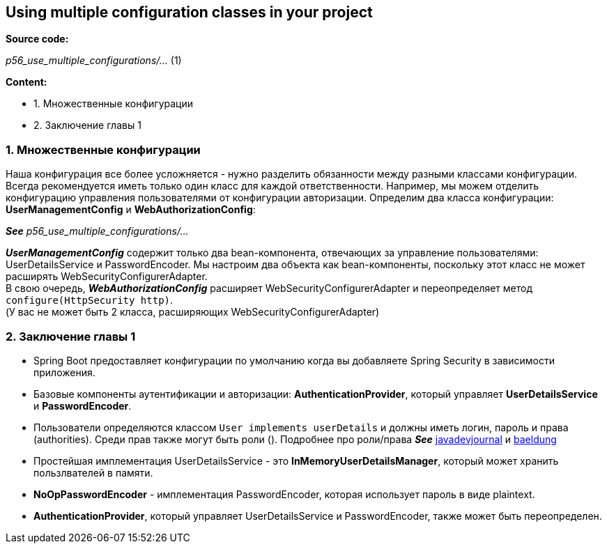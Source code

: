 == Using multiple configuration classes in your project

*Source code:*

_p56_use_multiple_configurations/..._ (1) +

*Content:*

- 1. Множественные конфигурации
- 2. Заключение главы 1

=== 1. Множественные конфигурации

Наша конфигурация все более усложняется - нужно разделить обязанности между разными классами конфигурации. Всегда рекомендуется иметь только один класс для каждой ответственности. Например, мы можем отделить конфигурацию управления пользователями от конфигурации авторизации. Определим два класса конфигурации: *UserManagementConfig* и *WebAuthorizationConfig*:

*_See_* _p56_use_multiple_configurations/..._

*_UserManagementConfig_* содержит только два bean-компонента, отвечающих за управление пользователями: UserDetailsService и PasswordEncoder. Мы настроим два объекта как bean-компоненты, поскольку этот класс не может расширять WebSecurityConfigurerAdapter. +
В свою очередь, *_WebAuthorizationConfig_* расширяет WebSecurityConfigurerAdapter и
переопределяет метод `configure(HttpSecurity http)`. +
(У вас не может быть 2 класса, расширяющих WebSecurityConfigurerAdapter)

=== 2. Заключение главы 1

- Spring Boot предоставляет конфигурации по умолчанию когда вы добавляете Spring Security в зависимости приложения.
- Базовые компоненты аутентификации и авторизации: *AuthenticationProvider*, который управляет *UserDetailsService* и *PasswordEncoder*.
- Пользователи определяются классом `User implements userDetails` и должны иметь логин, пароль и права (authorities). Среди прав также могут быть роли (). Подробнее про роли/права *_See_* link:https://www.javadevjournal.com/spring-security/granted-authority-vs-role-in-spring-security/[javadevjournal] и link:https://www.baeldung.com/spring-security-granted-authority-vs-role[baeldung]
- Простейшая имплементация UserDetailsService - это *InMemoryUserDetailsManager*, который может хранить пользлвателей в памяти.
- *NoOpPasswordEncoder* - имплементация PasswordEncoder, которая использует пароль в виде plaintext.
- *AuthenticationProvider*, который управляет UserDetailsService и PasswordEncoder, также может быть переопределен.

